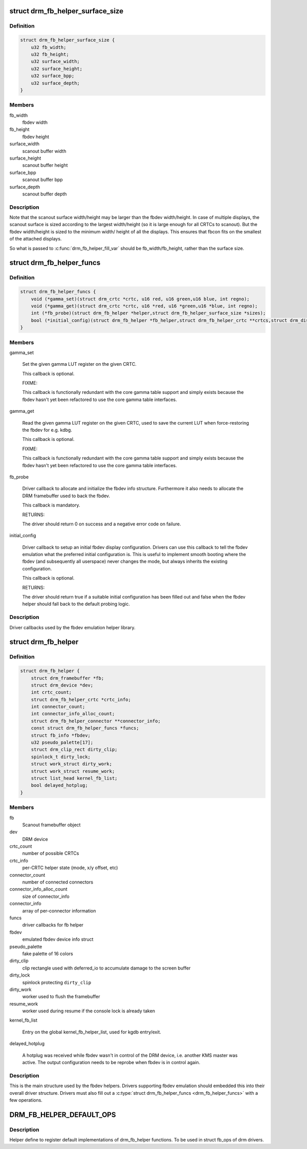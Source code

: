 .. -*- coding: utf-8; mode: rst -*-
.. src-file: include/drm/drm_fb_helper.h

.. _`drm_fb_helper_surface_size`:

struct drm_fb_helper_surface_size
=================================

.. c:type:: struct drm_fb_helper_surface_size

    describes fbdev size and scanout surface size

.. _`drm_fb_helper_surface_size.definition`:

Definition
----------

.. code-block:: c

    struct drm_fb_helper_surface_size {
        u32 fb_width;
        u32 fb_height;
        u32 surface_width;
        u32 surface_height;
        u32 surface_bpp;
        u32 surface_depth;
    }

.. _`drm_fb_helper_surface_size.members`:

Members
-------

fb_width
    fbdev width

fb_height
    fbdev height

surface_width
    scanout buffer width

surface_height
    scanout buffer height

surface_bpp
    scanout buffer bpp

surface_depth
    scanout buffer depth

.. _`drm_fb_helper_surface_size.description`:

Description
-----------

Note that the scanout surface width/height may be larger than the fbdev
width/height.  In case of multiple displays, the scanout surface is sized
according to the largest width/height (so it is large enough for all CRTCs
to scanout).  But the fbdev width/height is sized to the minimum width/
height of all the displays.  This ensures that fbcon fits on the smallest
of the attached displays.

So what is passed to \ :c:func:`drm_fb_helper_fill_var`\  should be fb_width/fb_height,
rather than the surface size.

.. _`drm_fb_helper_funcs`:

struct drm_fb_helper_funcs
==========================

.. c:type:: struct drm_fb_helper_funcs

    driver callbacks for the fbdev emulation library

.. _`drm_fb_helper_funcs.definition`:

Definition
----------

.. code-block:: c

    struct drm_fb_helper_funcs {
        void (*gamma_set)(struct drm_crtc *crtc, u16 red, u16 green,u16 blue, int regno);
        void (*gamma_get)(struct drm_crtc *crtc, u16 *red, u16 *green,u16 *blue, int regno);
        int (*fb_probe)(struct drm_fb_helper *helper,struct drm_fb_helper_surface_size *sizes);
        bool (*initial_config)(struct drm_fb_helper *fb_helper,struct drm_fb_helper_crtc **crtcs,struct drm_display_mode **modes,struct drm_fb_offset *offsets,bool *enabled, int width, int height);
    }

.. _`drm_fb_helper_funcs.members`:

Members
-------

gamma_set

    Set the given gamma LUT register on the given CRTC.

    This callback is optional.

    FIXME:

    This callback is functionally redundant with the core gamma table
    support and simply exists because the fbdev hasn't yet been
    refactored to use the core gamma table interfaces.

gamma_get

    Read the given gamma LUT register on the given CRTC, used to save the
    current LUT when force-restoring the fbdev for e.g. kdbg.

    This callback is optional.

    FIXME:

    This callback is functionally redundant with the core gamma table
    support and simply exists because the fbdev hasn't yet been
    refactored to use the core gamma table interfaces.

fb_probe

    Driver callback to allocate and initialize the fbdev info structure.
    Furthermore it also needs to allocate the DRM framebuffer used to
    back the fbdev.

    This callback is mandatory.

    RETURNS:

    The driver should return 0 on success and a negative error code on
    failure.

initial_config

    Driver callback to setup an initial fbdev display configuration.
    Drivers can use this callback to tell the fbdev emulation what the
    preferred initial configuration is. This is useful to implement
    smooth booting where the fbdev (and subsequently all userspace) never
    changes the mode, but always inherits the existing configuration.

    This callback is optional.

    RETURNS:

    The driver should return true if a suitable initial configuration has
    been filled out and false when the fbdev helper should fall back to
    the default probing logic.

.. _`drm_fb_helper_funcs.description`:

Description
-----------

Driver callbacks used by the fbdev emulation helper library.

.. _`drm_fb_helper`:

struct drm_fb_helper
====================

.. c:type:: struct drm_fb_helper

    main structure to emulate fbdev on top of KMS

.. _`drm_fb_helper.definition`:

Definition
----------

.. code-block:: c

    struct drm_fb_helper {
        struct drm_framebuffer *fb;
        struct drm_device *dev;
        int crtc_count;
        struct drm_fb_helper_crtc *crtc_info;
        int connector_count;
        int connector_info_alloc_count;
        struct drm_fb_helper_connector **connector_info;
        const struct drm_fb_helper_funcs *funcs;
        struct fb_info *fbdev;
        u32 pseudo_palette[17];
        struct drm_clip_rect dirty_clip;
        spinlock_t dirty_lock;
        struct work_struct dirty_work;
        struct work_struct resume_work;
        struct list_head kernel_fb_list;
        bool delayed_hotplug;
    }

.. _`drm_fb_helper.members`:

Members
-------

fb
    Scanout framebuffer object

dev
    DRM device

crtc_count
    number of possible CRTCs

crtc_info
    per-CRTC helper state (mode, x/y offset, etc)

connector_count
    number of connected connectors

connector_info_alloc_count
    size of connector_info

connector_info
    array of per-connector information

funcs
    driver callbacks for fb helper

fbdev
    emulated fbdev device info struct

pseudo_palette
    fake palette of 16 colors

dirty_clip
    clip rectangle used with deferred_io to accumulate damage to
    the screen buffer

dirty_lock
    spinlock protecting \ ``dirty_clip``\ 

dirty_work
    worker used to flush the framebuffer

resume_work
    worker used during resume if the console lock is already taken

kernel_fb_list

    Entry on the global kernel_fb_helper_list, used for kgdb entry/exit.

delayed_hotplug

    A hotplug was received while fbdev wasn't in control of the DRM
    device, i.e. another KMS master was active. The output configuration
    needs to be reprobe when fbdev is in control again.

.. _`drm_fb_helper.description`:

Description
-----------

This is the main structure used by the fbdev helpers. Drivers supporting
fbdev emulation should embedded this into their overall driver structure.
Drivers must also fill out a \ :c:type:`struct drm_fb_helper_funcs <drm_fb_helper_funcs>`\  with a few
operations.

.. _`drm_fb_helper_default_ops`:

DRM_FB_HELPER_DEFAULT_OPS
=========================

.. c:function::  DRM_FB_HELPER_DEFAULT_OPS()

    helper define for drm drivers

.. _`drm_fb_helper_default_ops.description`:

Description
-----------

Helper define to register default implementations of drm_fb_helper
functions. To be used in struct fb_ops of drm drivers.

.. This file was automatic generated / don't edit.

